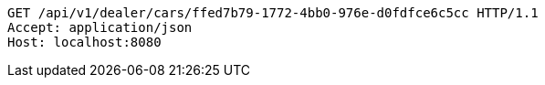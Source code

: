 [source,http,options="nowrap"]
----
GET /api/v1/dealer/cars/ffed7b79-1772-4bb0-976e-d0fdfce6c5cc HTTP/1.1
Accept: application/json
Host: localhost:8080

----